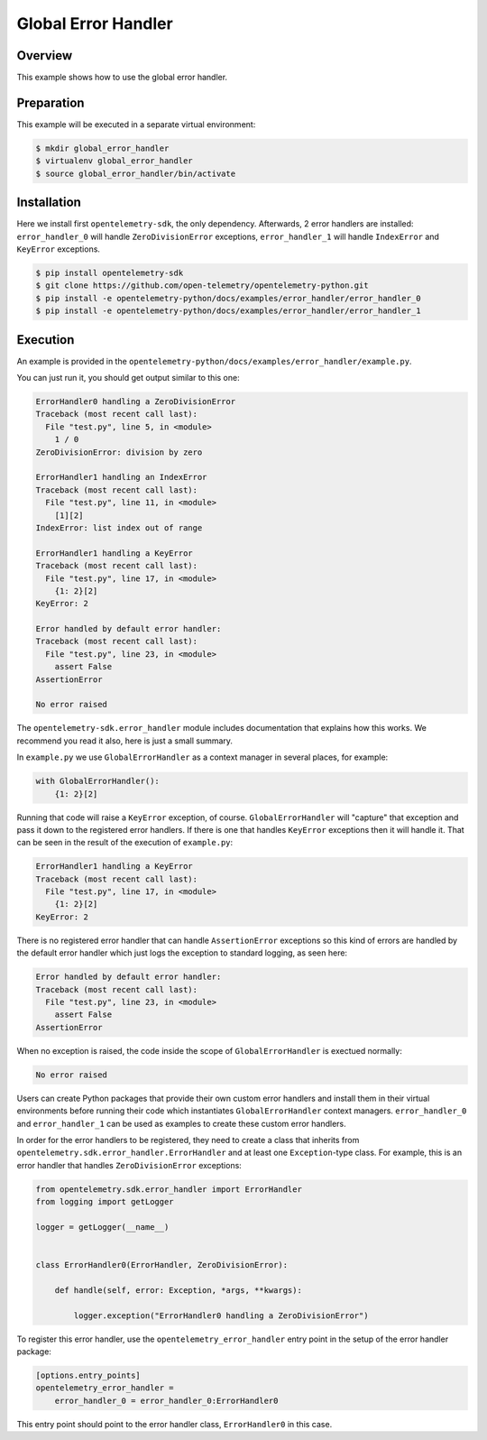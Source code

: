Global Error Handler
====================

Overview
--------

This example shows how to use the global error handler.


Preparation
-----------

This example will be executed in a separate virtual environment:

.. code:: sh

    $ mkdir global_error_handler
    $ virtualenv global_error_handler
    $ source global_error_handler/bin/activate

Installation
------------

Here we install first ``opentelemetry-sdk``, the only dependency. Afterwards, 2
error handlers are installed: ``error_handler_0``  will handle
``ZeroDivisionError`` exceptions, ``error_handler_1`` will handle
``IndexError`` and ``KeyError`` exceptions.

.. code:: sh

    $ pip install opentelemetry-sdk
    $ git clone https://github.com/open-telemetry/opentelemetry-python.git
    $ pip install -e opentelemetry-python/docs/examples/error_handler/error_handler_0
    $ pip install -e opentelemetry-python/docs/examples/error_handler/error_handler_1

Execution
---------

An example is provided in the
``opentelemetry-python/docs/examples/error_handler/example.py``.

You can just run it, you should get output similar to this one:

.. code::

    ErrorHandler0 handling a ZeroDivisionError
    Traceback (most recent call last):
      File "test.py", line 5, in <module>
        1 / 0
    ZeroDivisionError: division by zero

    ErrorHandler1 handling an IndexError
    Traceback (most recent call last):
      File "test.py", line 11, in <module>
        [1][2]
    IndexError: list index out of range

    ErrorHandler1 handling a KeyError
    Traceback (most recent call last):
      File "test.py", line 17, in <module>
        {1: 2}[2]
    KeyError: 2

    Error handled by default error handler: 
    Traceback (most recent call last):
      File "test.py", line 23, in <module>
        assert False
    AssertionError

    No error raised

The ``opentelemetry-sdk.error_handler`` module includes documentation that
explains how this works. We recommend you read it also, here is just a small
summary.

In ``example.py`` we use ``GlobalErrorHandler`` as a context manager in several
places, for example:


.. code:: python

    with GlobalErrorHandler():
        {1: 2}[2]

Running that code will raise a ``KeyError`` exception, of course.
``GlobalErrorHandler`` will "capture" that exception and pass it down to the
registered error handlers. If there is one that handles ``KeyError`` exceptions
then it will handle it. That can be seen in the result of the execution of
``example.py``:

.. code::

    ErrorHandler1 handling a KeyError
    Traceback (most recent call last):
      File "test.py", line 17, in <module>
        {1: 2}[2]
    KeyError: 2

There is no registered error handler that can handle ``AssertionError``
exceptions so this kind of errors are handled by the default error handler
which just logs the exception to standard logging, as seen here:

.. code::

    Error handled by default error handler: 
    Traceback (most recent call last):
      File "test.py", line 23, in <module>
        assert False
    AssertionError

When no exception is raised, the code inside the scope of
``GlobalErrorHandler`` is exectued normally:

.. code::

    No error raised

Users can create Python packages that provide their own custom error handlers
and install them in their virtual environments before running their code which
instantiates ``GlobalErrorHandler`` context managers. ``error_handler_0`` and
``error_handler_1`` can be used as examples to create these custom error
handlers.

In order for the error handlers to be registered, they need to create a class
that inherits from ``opentelemetry.sdk.error_handler.ErrorHandler`` and at
least one ``Exception``-type class. For example, this is an error handler that
handles ``ZeroDivisionError`` exceptions:

.. code:: python

    from opentelemetry.sdk.error_handler import ErrorHandler
    from logging import getLogger

    logger = getLogger(__name__)


    class ErrorHandler0(ErrorHandler, ZeroDivisionError):

        def handle(self, error: Exception, *args, **kwargs):

            logger.exception("ErrorHandler0 handling a ZeroDivisionError")

To register this error handler, use the ``opentelemetry_error_handler`` entry
point in the setup of the error handler package:

.. code::

    [options.entry_points]
    opentelemetry_error_handler =
        error_handler_0 = error_handler_0:ErrorHandler0

This entry point should point to the error handler class, ``ErrorHandler0`` in
this case.
